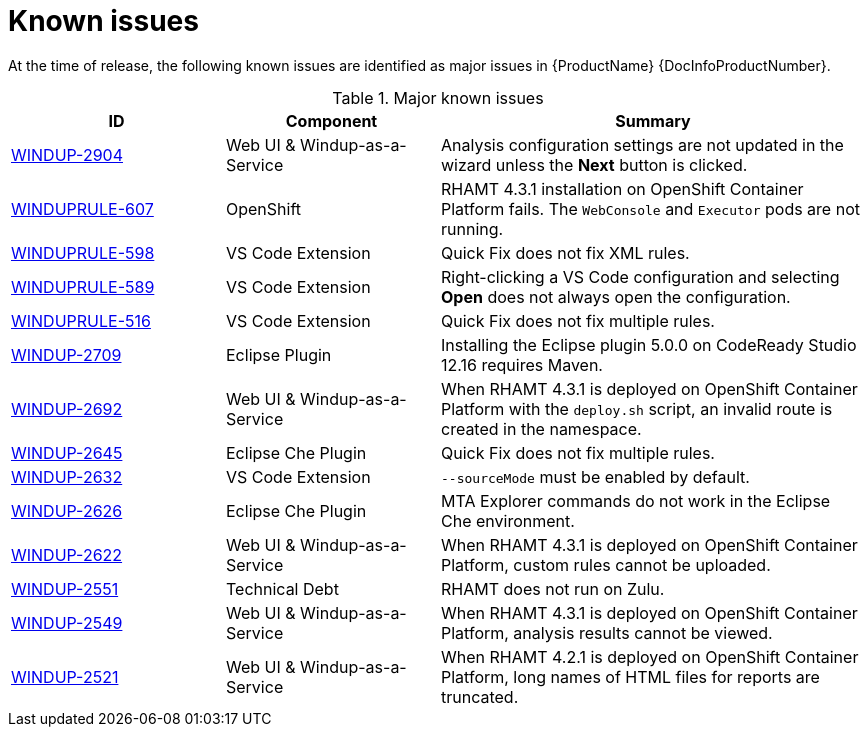 // Module included in the following assemblies:
// * docs/release_notes-5.0/master.adoc
[id='rn-known-issues_{context}']
= Known issues

At the time of release, the following known issues are identified as major issues in {ProductName} {DocInfoProductNumber}.

// For a full list of all known issues, see the link:https://issues.redhat.com/issues/?filter=12356604[open {ProductShortName} issues] in Jira.

.Major known issues
[cols="25%,25%,50%",options="header"]
|====
|ID
|Component
|Summary

|link:https://issues.redhat.com/browse/WINDUP-2904[WINDUP-2904]
|Web UI & Windup-as-a-Service
|Analysis configuration settings are not updated in the wizard unless the *Next* button is clicked.

|link:https://issues.redhat.com/browse/WINDUPRULE-607[WINDUPRULE-607]
|OpenShift
|RHAMT 4.3.1 installation on OpenShift Container Platform fails. The `WebConsole` and `Executor` pods are not running.
// Keep old name/acronym for known issues

|link:https://issues.redhat.com/browse/WINDUPRULE-598[WINDUPRULE-598]
|VS Code Extension
|Quick Fix does not fix XML rules.

|link:https://issues.redhat.com/browse/WINDUPRULE-589[WINDUPRULE-589]
|VS Code Extension
|Right-clicking a VS Code configuration and selecting *Open* does not always open the configuration.

|link:https://issues.redhat.com/browse/WINDUPRULE-516[WINDUPRULE-516]
|VS Code Extension
|Quick Fix does not fix multiple rules.

|link:https://issues.redhat.com/browse/WINDUP-2709[WINDUP-2709]
|Eclipse Plugin
|Installing the Eclipse plugin 5.0.0 on CodeReady Studio 12.16 requires Maven.

|link:https://issues.redhat.com/browse/WINDUP-2692[WINDUP-2692]
|Web UI & Windup-as-a-Service
|When RHAMT 4.3.1 is deployed on OpenShift Container Platform with the `deploy.sh` script, an invalid route is created in the namespace.

|link:https://issues.redhat.com/browse/WINDUP-2645[WINDUP-2645]
|Eclipse Che Plugin
|Quick Fix does not fix multiple rules.

|link:https://issues.redhat.com/browse/WINDUP-2632[WINDUP-2632]
|VS Code Extension
|`--sourceMode` must be enabled by default.

|link:https://issues.redhat.com/browse/WINDUP-2626[WINDUP-2626]
|Eclipse Che Plugin
|MTA Explorer commands do not work in the Eclipse Che environment.

|link:https://issues.redhat.com/browse/WINDUP-2622[WINDUP-2622]
|Web UI & Windup-as-a-Service
|When RHAMT 4.3.1 is deployed on OpenShift Container Platform, custom rules cannot be uploaded.

|link:https://issues.redhat.com/browse/WINDUP-2551[WINDUP-2551]
|Technical Debt
|RHAMT does not run on Zulu.

|link:https://issues.redhat.com/browse/WINDUP-2549[WINDUP-2549]
|Web UI & Windup-as-a-Service
|When RHAMT 4.3.1 is deployed on OpenShift Container Platform, analysis results cannot be viewed.

|link:https://issues.redhat.com/browse/WINDUP-2521[WINDUP-2521]
|Web UI & Windup-as-a-Service
|When RHAMT 4.2.1 is deployed on OpenShift Container Platform, long names of HTML files for reports are truncated.

|====
